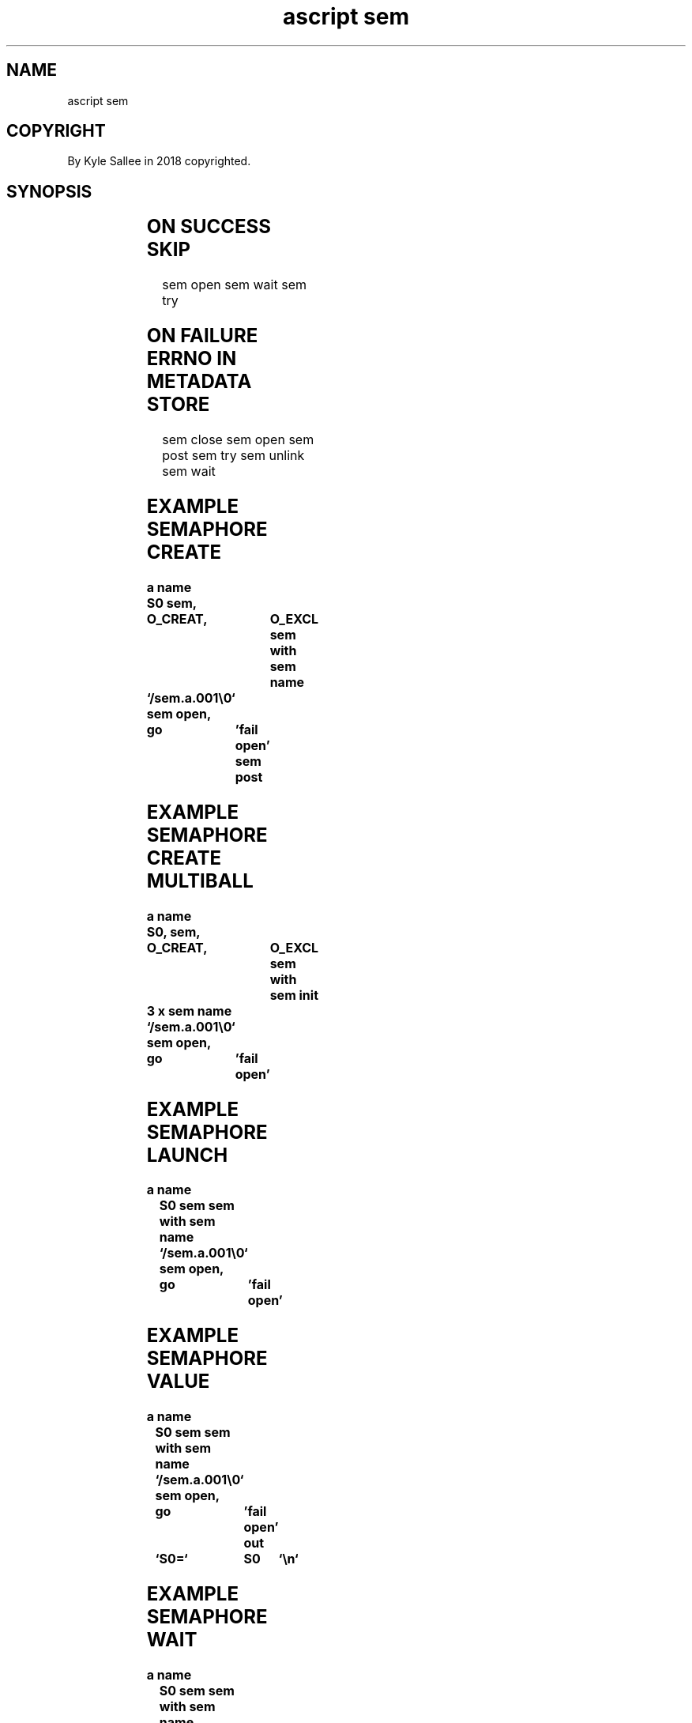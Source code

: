 .TH "ascript sem" 3
.SH NAME
.EX
ascript sem

.SH COPYRIGHT
.EX
By Kyle Sallee in 2018 copyrighted.

.SH SYNOPSIS
.EX
.TS
llll.
\fBargot	make	task\fR
sem		*	Named semaphore var make.

\fBargot	require	want	task\fR
sem with	target	sem	The   current semaphore save.
			The   opcode ret
			until executed
			as    current semaphore use.
.TE

.TS
lllll.
\fBargot	require	from	type	task\fR
sem close	<sem with>			The pathname  close.
sem init	<sem with>	direct	int	The initial   value set.
sem name	<sem with>	direct	byte	The pathname  associate.
sem open	<sem name>			The pathname  open.
sem post	<sem with>			The semaphore unlock.
sem try 	<sem with>			The semaphore   lock try.
sem unlink	<sem with>			The pathname  unlink.
sem wait	<sem with>			The semaphore   lock.
.TE
.ta T 8n

.SH ON SUCCESS SKIP
.EX
sem open
sem wait
sem try

.SH ON FAILURE ERRNO IN METADATA STORE
.EX
sem close
sem open
sem post
sem try
sem unlink
sem wait

.SH EXAMPLE SEMAPHORE CREATE
.EX
.ta T 8n
.in -8
\fB
a
name		S0
sem,		O_CREAT,	O_EXCL
sem with
sem name	`/sem.a.001\\0`
sem open,	go	'fail open'
sem post
\fR
.in

.SH EXAMPLE SEMAPHORE CREATE MULTIBALL
.EX
.ta T 8n
.in -8
\fB
a
name		S0,
sem,		O_CREAT,	O_EXCL
sem with
sem init	3 x
sem name	`/sem.a.001\\0`
sem open,	go	'fail open'
\fR
.in

.SH EXAMPLE SEMAPHORE LAUNCH
.EX
.ta T 8n
.in -8
\fB
a
name		S0
sem
sem with
sem name	`/sem.a.001\\0`
sem open,	go	'fail open'
\fR
.in

.SH EXAMPLE SEMAPHORE VALUE
.EX
.ta T 8n
.in -8
\fB
a
name		S0
sem
sem with
sem name	`/sem.a.001\\0`
sem open,	go	'fail open'
out		`S0=`	S0	`\\n`
\fR
.in

.SH EXAMPLE SEMAPHORE WAIT
.EX
.ta T 8n
.in -8
\fB
a
name		S0
sem
sem with
sem name	`/sem.a.001\\0`
sem open,	go	'fail open'
sem wait,	go	'fail wait'
 ...
\fR
.in

.SH NAME REQUIREMENTS
.EX
Afore name start  only    a   slash must exist.
For   name length maximum 251 bytes can  exist.
The   name with   value   0   byte  must terminate.

.SH VAR SCOPE
.EX
The     type sem  var  when scoped the semaphore is closed,
however the  semaphore file remains.

.SH SEMAPHORE DEFAULT VALUE
.EX
0

.SH ARGOT sem init
.EX
0
The argot sem open afore invocation
the argot O_CREAT  and
the argot sem init when  invoked
a   different initial    value can be set.

.SH ARGOT sem post
.EX
The argot sem post  when invoked
the semaphore value increments.

.SH ARGOT sem wait
.SH ARGOT sem check
.EX
The semaphore value when not 0
the semaphore value is   decremented
and success   becomes.

.SH PERSISTENCE
.EX
Until unlinked or
until shutdown
a     POSIX named semaphore file persists.

.SH THE POSIX NAMED SEMAPHORE NAME
.EX
The  /dev/shm semaphore name
is   /dev/shm/sem.
sans the slash
with the remainder appended.

.SH OWNERSHIP MODE PERMISSION
.EX
With process   UID
with process   GID
with mode      0600
the  semaphore is initially created.

.SH .sem CONTENT
.EX
The content must not be directly changed.
The value   must not be negative.

.SH NAMED SEMAPHORE VS FUTEX
.EX
FUTEX while faster a common progenitor is required.

.SH AUTHOR
.EX
In 2016; by Kyle Sallee; ascript     was created.
In 2018; by Kyle Sallee; argot   sem was created.

.SH LICENSE
.EX
By \fBman 7 ascript\fR the license is provided.

.SH SEE ALSO
.EX
\fB
man 1 ascript
man 3 ascript sem
man 3 sem_wait
man 5 ascript
man 7 ascript
man 7 sem_overview
\fR
